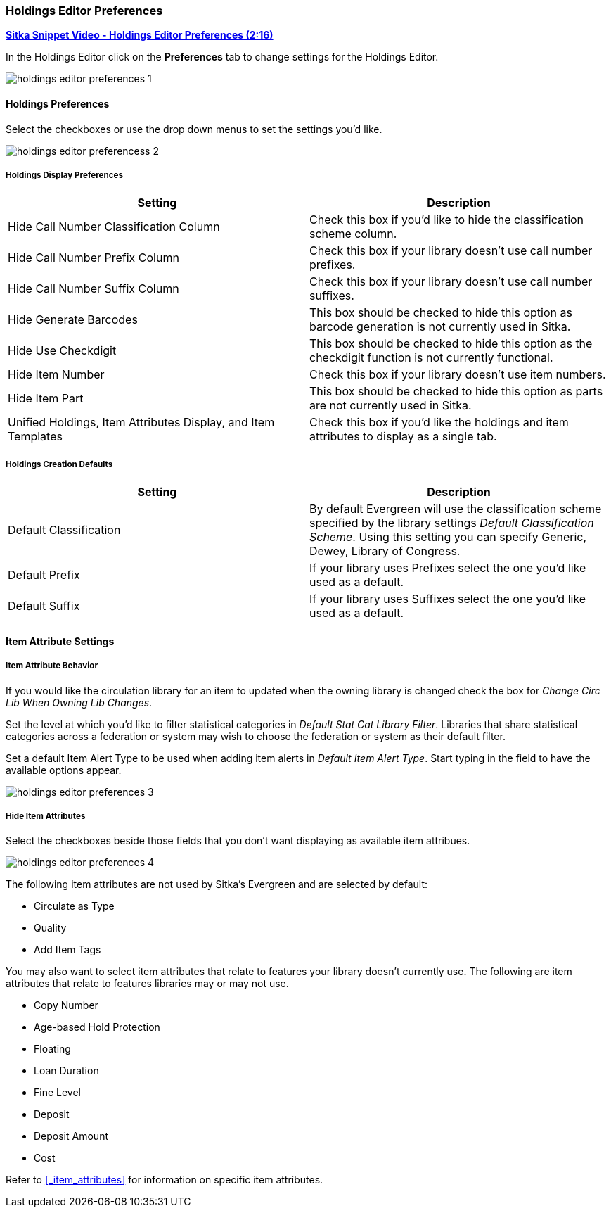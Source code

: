 Holdings Editor Preferences
~~~~~~~~~~~~~~~~~~~~~~~~~~~

link:https://youtu.be/0rsBnVfVLck[*Sitka Snippet Video - Holdings Editor Preferences (2:16)*]

In the Holdings Editor click on the *Preferences* tab to change settings for the Holdings Editor.

image::images/cat/holdings/holdings-editor-preferences-1.png[]

Holdings Preferences
^^^^^^^^^^^^^^^^^^^^
[[_holdings_preferences]]

Select the checkboxes or use the drop down menus to set the settings you'd like.

image::images/cat/holdings/holdings-editor-preferencess-2.png[]

Holdings Display Preferences
++++++++++++++++++++++++++++

[options="header"]
|===
| Setting | Description
| Hide Call Number Classification Column | Check this box if you'd like to hide the classification scheme column.
| Hide Call Number Prefix Column | Check this box if your library doesn't use call number prefixes.
| Hide Call Number Suffix Column | Check this box if your library doesn't use call number suffixes.
| Hide Generate Barcodes | This box should be checked to
hide this option as barcode generation is not currently used in Sitka.
| Hide Use Checkdigit | This box should be checked to
hide this option as the checkdigit function is not currently functional.
| Hide Item Number | Check this box if your library doesn't use item numbers.
| Hide Item Part | This box should be checked to
hide this option as parts are not currently used in Sitka.
| Unified Holdings, Item Attributes Display, and Item Templates | Check this box if you'd like the holdings and item attributes
to display as a single tab.
|===

Holdings Creation Defaults
++++++++++++++++++++++++++

[options="header"]
|===
| Setting | Description
| Default Classification | By default Evergreen will use the classification scheme specified by the library settings
_Default Classification Scheme_.  Using this setting you can specify Generic, Dewey, Library of Congress.
| Default Prefix | If your library uses Prefixes select the one you'd like used as a default.
| Default Suffix | If your library uses Suffixes select the one you'd like used as a default.
|===

Item Attribute Settings
^^^^^^^^^^^^^^^^^^^^^^^

Item Attribute Behavior
+++++++++++++++++++++++

If you would like the circulation library for an item to updated when the owning library is changed check
the box for _Change Circ Lib When Owning Lib Changes_.

Set the level at which you'd like to filter statistical categories in _Default Stat Cat Library Filter_.  
Libraries that share statistical categories across a federation or system may wish to choose the 
federation or system as their default filter.

Set a default Item Alert Type to be used when adding item alerts in _Default Item Alert Type_.  Start typing in the 
field to have the available options appear. 

image::images/cat/holdings/holdings-editor-preferences-3.png[]

Hide Item Attributes
++++++++++++++++++++

Select the checkboxes beside those fields that you don't want displaying as available item attribues.

image::images/cat/holdings/holdings-editor-preferences-4.png[]

The following item attributes are not used by Sitka's Evergreen and are selected by default:

* Circulate as Type
* Quality
* Add Item Tags

You may also want to select item attributes that relate to features your library doesn't currently
use.  The following are item attributes that relate to features libraries may or may not use.

* Copy Number
* Age-based Hold Protection
* Floating
* Loan Duration
* Fine Level
* Deposit
* Deposit Amount
* Cost

Refer to xref:_item_attributes[] for information on specific item attributes.



